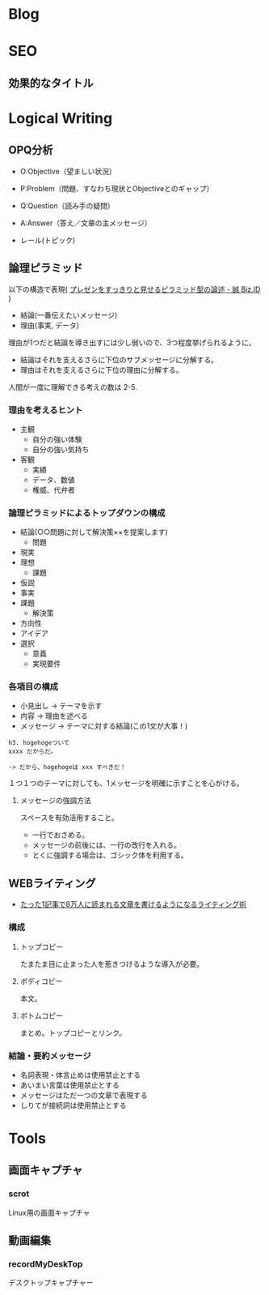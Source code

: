 #+OPTIONS: toc:nil
* Blog
* SEO
** 効果的なタイトル
* Logical Writing
** OPQ分析

 - O:Objective（望ましい状況）
 - P:Problem（問題、すなわち現状とObjectiveとのギャップ）
 - Q:Question（読み手の疑問）

 - A:Answer（答え／文章の主メッセージ）
 - レール(トピック)
   
** 論理ピラミッド
   以下の構造で表現( [[http://bizmakoto.jp/bizid/articles/1204/26/news071.html][プレゼンをすっきりと見せるピラミッド型の論述 - 誠 Biz.ID]] )
   
   - 結論(一番伝えたいメッセージ)
   - 理由(事実, データ)

   理由が1つだと結論を導き出すには少し弱いので、3つ程度挙げられるように。

   - 結論はそれを支えるさらに下位のサブメッセージに分解する。
   - 理由はそれを支えるさらに下位の理由に分解する。

  人間が一度に理解できる考えの数は 2-5.

*** 理由を考えるヒント
    - 主観
      - 自分の強い体験
      - 自分の強い気持ち
    - 客観
      - 実績
      - データ、数値
      - 権威、代弁者

*** 論理ピラミッドによるトップダウンの構成
    - 結論(○○問題に対して解決策××を提案します)
      - 問題
	- 現実
	- 理想
      - 課題
	- 仮説
	- 事実
	- 課題
      - 解決策
	- 方向性
	- アイデア
	- 選択
	  - 意義
	  - 実現要件

*** 各項目の構成
    - 小見出し -> テーマを示す
    - 内容 -> 理由を述べる
    - メッセージ -> テーマに対する結論(この1文が大事！)
      
    #+begin_src language
    h3. hogehogeついて
    xxxx だからだ。
    
    -> だから、hogehogeは xxx すべきだ！
    #+end_src

    １つ１つのテーマに対しても、1メッセージを明確に示すことを心がける。

**** メッセージの強調方法
     スペースを有効活用すること。
     - 一行でおさめる。
     - メッセージの前後には、一行の改行を入れる。
     - とくに強調する場合は、ゴシック体を利用する。

** WEBライティング
   - [[http://bazubu.com/web-writing-13266.html][たった1記事で8万人に読まれる文章を書けるようになるライティング術]]
*** 構成
**** トップコピー
     たまたま目に止まった人を惹きつけるような導入が必要。
**** ボディコピー
     本文。
**** ボトムコピー
     まとめ。トップコピーとリンク。
*** 結論・要約メッセージ
    - 名詞表現・体言止めは使用禁止とする
    - あいまい言葉は使用禁止とする
    - メッセージはただ一つの文章で表現する
    - しりてが接続詞は使用禁止とする

* Tools
** 画面キャプチャ
*** scrot
    Linux用の画面キャプチャ

** 動画編集
*** recordMyDeskTop
    デスクトップキャプチャー
